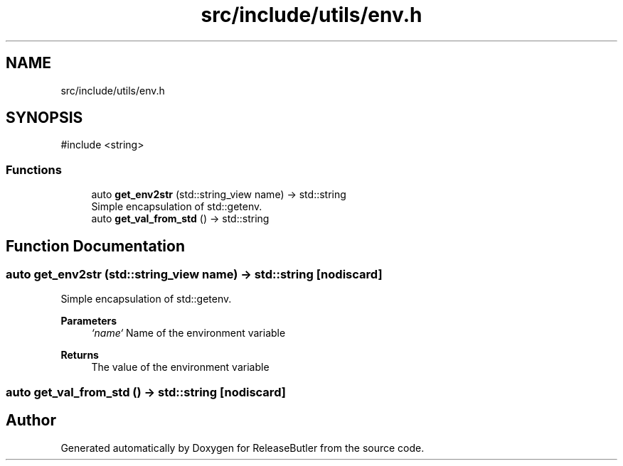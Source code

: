 .TH "src/include/utils/env.h" 3 "Version 1.0" "ReleaseButler" \" -*- nroff -*-
.ad l
.nh
.SH NAME
src/include/utils/env.h
.SH SYNOPSIS
.br
.PP
\fR#include <string>\fP
.br

.SS "Functions"

.in +1c
.ti -1c
.RI "auto \fBget_env2str\fP (std::string_view name) \-> std::string"
.br
.RI "Simple encapsulation of std::getenv\&. "
.ti -1c
.RI "auto \fBget_val_from_std\fP () \-> std::string"
.br
.in -1c
.SH "Function Documentation"
.PP 
.SS "auto get_env2str (std::string_view name) \->  std::string\fR [nodiscard]\fP"

.PP
Simple encapsulation of std::getenv\&. 
.PP
\fBParameters\fP
.RS 4
\fI`name`\fP Name of the environment variable 
.RE
.PP
\fBReturns\fP
.RS 4
The value of the environment variable 
.RE
.PP

.SS "auto get_val_from_std () \->  std::string\fR [nodiscard]\fP"

.SH "Author"
.PP 
Generated automatically by Doxygen for ReleaseButler from the source code\&.
